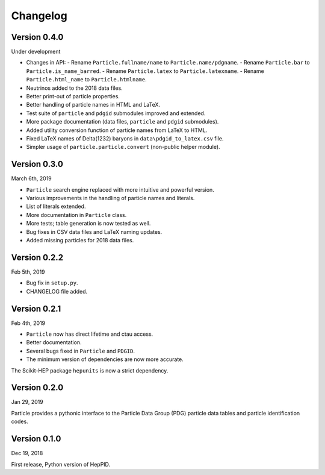 Changelog
=========

Version 0.4.0
-------------
Under development

* Changes in API:
  - Rename ``Particle.fullname/name`` to ``Particle.name/pdgname``.
  - Rename ``Particle.bar`` to ``Particle.is_name_barred``.
  - Rename ``Particle.latex`` to ``Particle.latexname``.
  - Rename ``Particle.html_name`` to ``Particle.htmlname``.
* Neutrinos added to the 2018 data files.
* Better print-out of particle properties.
* Better handling of particle names in HTML and LaTeX.
* Test suite of ``particle`` and ``pdgid`` submodules improved and extended.
* More package documentation (data files, ``particle`` and ``pdgid`` submodules).
* Added utility conversion function of particle names from LaTeX to HTML.
* Fixed LaTeX names of Delta(1232) baryons in ``data\pdgid_to_latex.csv`` file.
* Simpler usage of ``particle.particle.convert`` (non-public helper module).


Version 0.3.0
-------------
March 6th, 2019

* ``Particle`` search engine replaced with more intuitive and powerful version.
* Various improvements in the handling of particle names and literals.
* List of literals extended.
* More documentation in ``Particle`` class.
* More tests; table generation is now tested as well.
* Bug fixes in CSV data files and LaTeX naming updates.
* Added missing particles for 2018 data files.


Version 0.2.2
-------------
Feb 5th, 2019

* Bug fix in ``setup.py``.
* CHANGELOG file added.


Version 0.2.1
-------------
Feb 4th, 2019

* ``Particle`` now has direct lifetime and ctau access.
* Better documentation.
* Several bugs fixed in ``Particle`` and ``PDGID``.
* The minimum version of dependencies are now more accurate.

The Scikit-HEP package ``hepunits`` is now a strict dependency.


Version 0.2.0
-------------
Jan 29, 2019

Particle provides a pythonic interface to the Particle Data Group (PDG)
particle data tables and particle identification codes.


Version 0.1.0
-------------
Dec 19, 2018

First release, Python version of HepPID.
